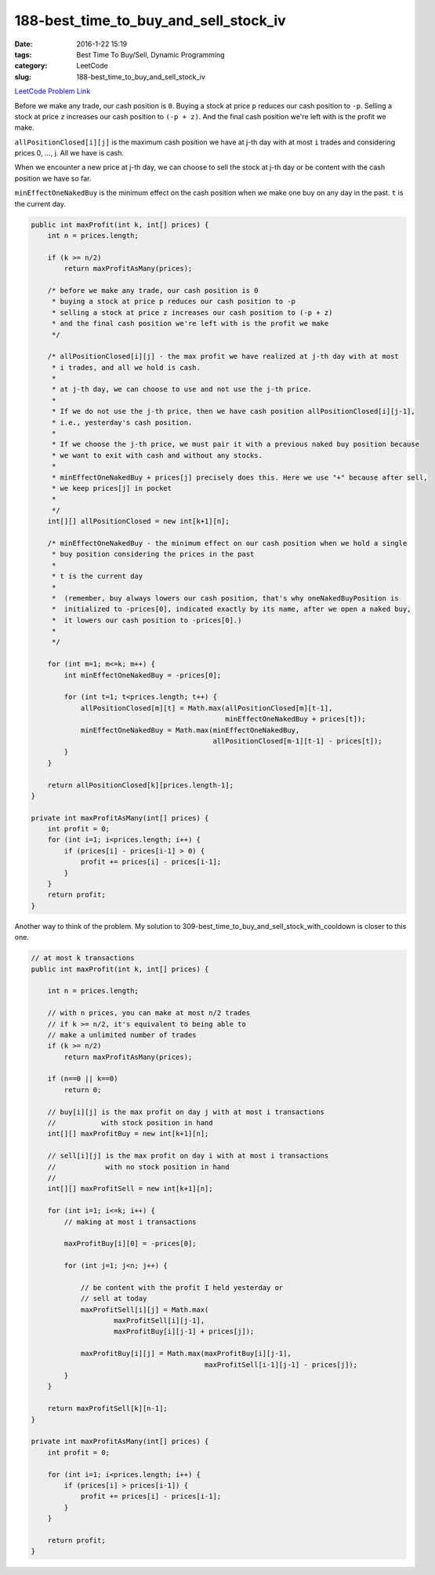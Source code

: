 188-best_time_to_buy_and_sell_stock_iv
######################################

:date: 2016-1-22 15:19
:tags: Best Time To Buy/Sell, Dynamic Programming
:category: LeetCode
:slug: 188-best_time_to_buy_and_sell_stock_iv

`LeetCode Problem Link <https://leetcode.com/problems/best-time-to-buy-and-sell-stock-iv/>`_

Before we make any trade, our cash position is ``0``.
Buying a stock at price ``p`` reduces our cash position to ``-p``.
Selling a stock at price ``z`` increases our cash position to ``(-p + z)``.
And the final cash position we're left with is the profit we make.

``allPositionClosed[i][j]`` is the maximum cash position we have at j-th day with at most
``i`` trades and considering prices 0, ..., j. All we have is cash.

When we encounter a new price at j-th day, we can choose to sell the stock at j-th day or
be content with the cash position we have so far.

``minEffectOneNakedBuy`` is the minimum effect on the cash position when we make one buy on
any day in the past. ``t`` is the current day.

.. code-block:: java

    public int maxProfit(int k, int[] prices) {
        int n = prices.length;

        if (k >= n/2)
            return maxProfitAsMany(prices);

        /* before we make any trade, our cash position is 0
         * buying a stock at price p reduces our cash position to -p
         * selling a stock at price z increases our cash position to (-p + z)
         * and the final cash position we're left with is the profit we make
         */

        /* allPositionClosed[i][j] - the max profit we have realized at j-th day with at most
         * i trades, and all we hold is cash.
         *
         * at j-th day, we can choose to use and not use the j-th price.
         *
         * If we do not use the j-th price, then we have cash position allPositionClosed[i][j-1],
         * i.e., yesterday's cash position.
         *
         * If we choose the j-th price, we must pair it with a previous naked buy position because
         * we want to exit with cash and without any stocks.
         *
         * minEffectOneNakedBuy + prices[j] precisely does this. Here we use "+" because after sell,
         * we keep prices[j] in pocket
         *
         */
        int[][] allPositionClosed = new int[k+1][n];

        /* minEffectOneNakedBuy - the minimum effect on our cash position when we hold a single
         * buy position considering the prices in the past
         *
         * t is the current day
         *
         *  (remember, buy always lowers our cash position, that's why oneNakedBuyPosition is
         *  initialized to -prices[0], indicated exactly by its name, after we open a naked buy,
         *  it lowers our cash position to -prices[0].)
         *
         */

        for (int m=1; m<=k; m++) {
            int minEffectOneNakedBuy = -prices[0];

            for (int t=1; t<prices.length; t++) {
                allPositionClosed[m][t] = Math.max(allPositionClosed[m][t-1],
                                                   minEffectOneNakedBuy + prices[t]);
                minEffectOneNakedBuy = Math.max(minEffectOneNakedBuy,
                                                allPositionClosed[m-1][t-1] - prices[t]);
            }
        }

        return allPositionClosed[k][prices.length-1];
    }

    private int maxProfitAsMany(int[] prices) {
        int profit = 0;
        for (int i=1; i<prices.length; i++) {
            if (prices[i] - prices[i-1] > 0) {
                profit += prices[i] - prices[i-1];
            }
        }
        return profit;
    }


Another way to think of the problem.
My solution to 309-best_time_to_buy_and_sell_stock_with_cooldown is closer to this one.

.. code-block:: java

    // at most k transactions
    public int maxProfit(int k, int[] prices) {

        int n = prices.length;

        // with n prices, you can make at most n/2 trades
        // if k >= n/2, it's equivalent to being able to
        // make a unlimited number of trades
        if (k >= n/2)
            return maxProfitAsMany(prices);

        if (n==0 || k==0)
            return 0;

        // buy[i][j] is the max profit on day j with at most i transactions
        //           with stock position in hand
        int[][] maxProfitBuy = new int[k+1][n];

        // sell[i][j] is the max profit on day i with at most i transactions
        //            with no stock position in hand
        //
        int[][] maxProfitSell = new int[k+1][n];

        for (int i=1; i<=k; i++) {
            // making at most i transactions

            maxProfitBuy[i][0] = -prices[0];

            for (int j=1; j<n; j++) {

                // be content with the profit I held yesterday or
                // sell at today
                maxProfitSell[i][j] = Math.max(
                        maxProfitSell[i][j-1],
                        maxProfitBuy[i][j-1] + prices[j]);

                maxProfitBuy[i][j] = Math.max(maxProfitBuy[i][j-1],
                                              maxProfitSell[i-1][j-1] - prices[j]);
            }
        }

        return maxProfitSell[k][n-1];
    }

    private int maxProfitAsMany(int[] prices) {
        int profit = 0;

        for (int i=1; i<prices.length; i++) {
            if (prices[i] > prices[i-1]) {
                profit += prices[i] - prices[i-1];
            }
        }

        return profit;
    }